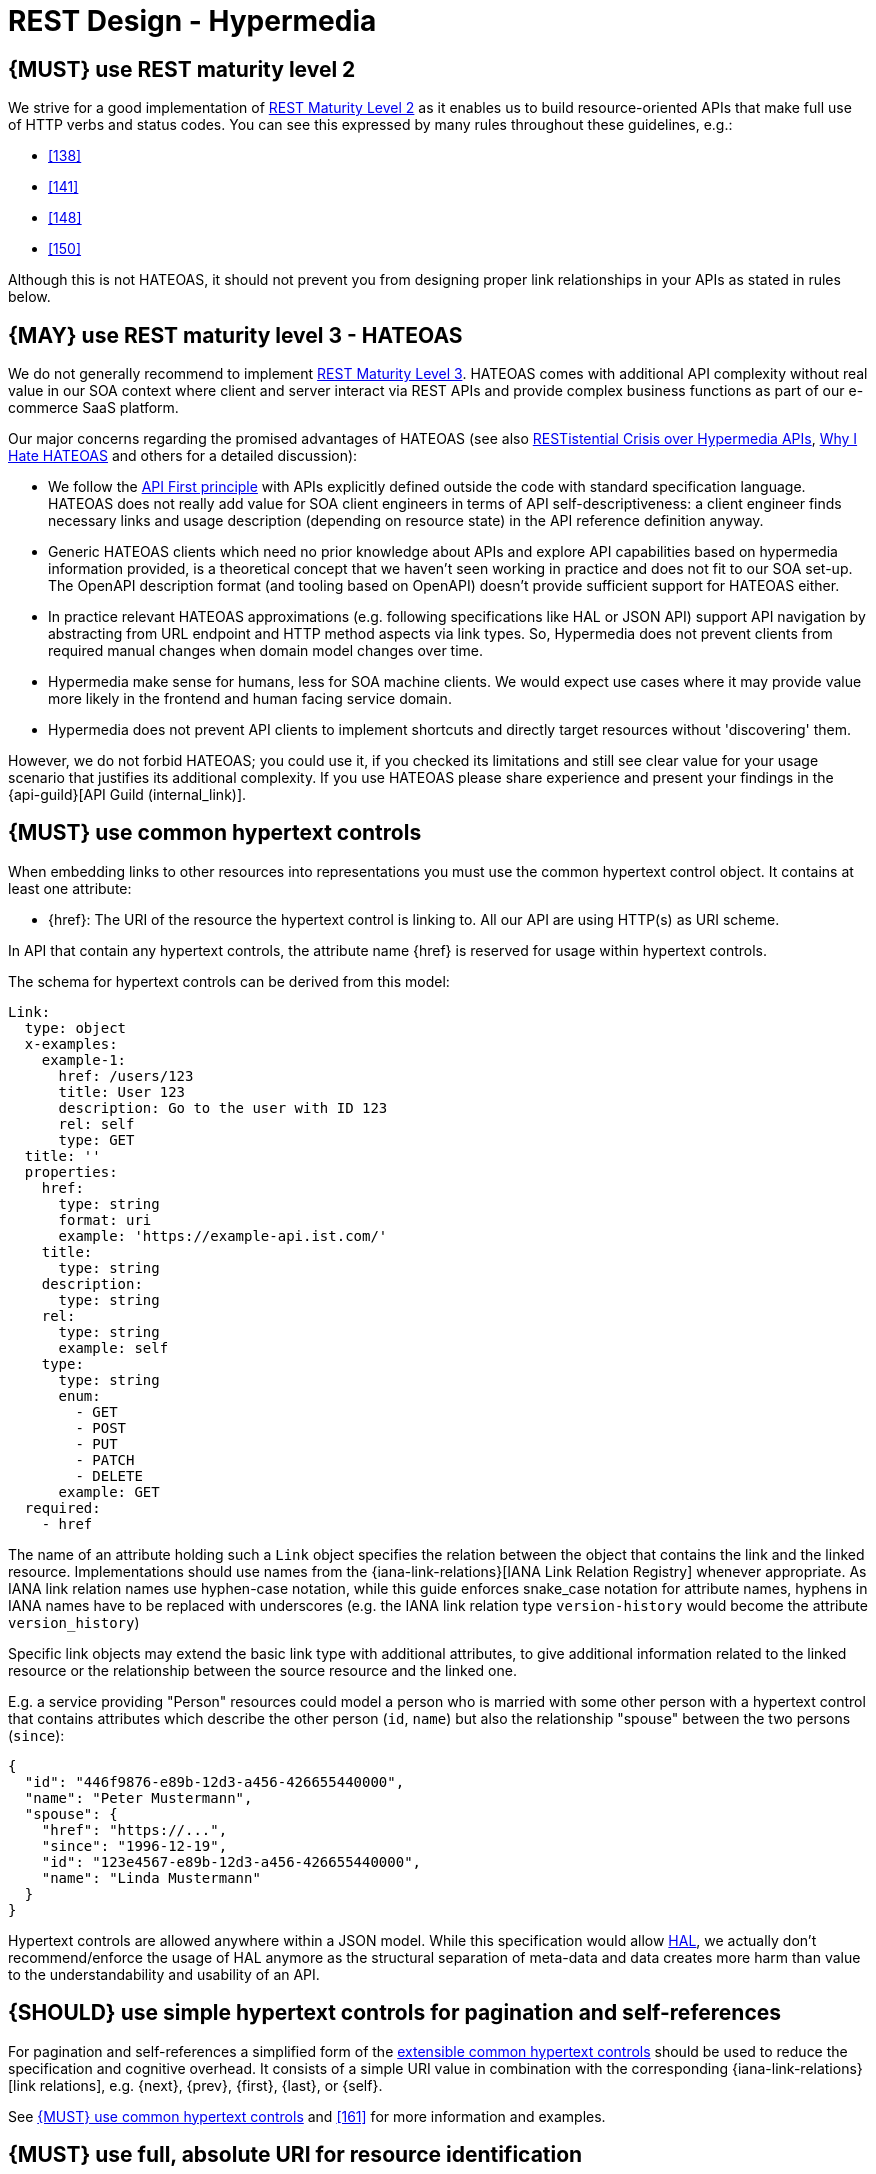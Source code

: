 [[hypermedia]]
= REST Design - Hypermedia


[#162]
== {MUST} use REST maturity level 2

We strive for a good implementation of
http://martinfowler.com/articles/richardsonMaturityModel.html#level2[REST
Maturity Level 2] as it enables us to build resource-oriented APIs that
make full use of HTTP verbs and status codes. You can see this expressed
by many rules throughout these guidelines, e.g.:

* <<138>>
* <<141>>
* <<148>>
* <<150>>

Although this is not HATEOAS, it should not prevent you from designing
proper link relationships in your APIs as stated in rules below.


[#163]
== {MAY} use REST maturity level 3 - HATEOAS

We do not generally recommend to implement
http://martinfowler.com/articles/richardsonMaturityModel.html#level3[REST
Maturity Level 3]. HATEOAS comes with additional API complexity without
real value in our SOA context where client and server interact via REST
APIs and provide complex business functions as part of our e-commerce
SaaS platform.

Our major concerns regarding the promised advantages of HATEOAS (see
also
https://www.infoq.com/news/2014/03/rest-at-odds-with-web-apis[RESTistential
Crisis over Hypermedia APIs],
https://jeffknupp.com/blog/2014/06/03/why-i-hate-hateoas/[Why I Hate
HATEOAS] and others for a detailed discussion):

* We follow the <<100,API First principle>> with APIs explicitly defined
  outside the code with standard specification language. HATEOAS does not
  really add value for SOA client engineers in terms of API
  self-descriptiveness: a client engineer finds necessary links and usage
  description (depending on resource state) in the API reference definition
  anyway.
* Generic HATEOAS clients which need no prior knowledge about APIs and
  explore API capabilities based on hypermedia information provided, is a
  theoretical concept that we haven't seen working in practice and does not
  fit to our SOA set-up. The OpenAPI description format (and tooling based
  on OpenAPI) doesn't provide sufficient support for HATEOAS either.
* In practice relevant HATEOAS approximations (e.g. following specifications
  like HAL or JSON API) support API navigation by abstracting from URL
  endpoint and HTTP method aspects via link types. So, Hypermedia does not
  prevent clients from required manual changes when domain model changes
  over time.
* Hypermedia make sense for humans, less for SOA machine clients. We would
  expect use cases where it may provide value more likely in the frontend and
  human facing service domain.
* Hypermedia does not prevent API clients to implement shortcuts and directly
  target resources without 'discovering' them.

However, we do not forbid HATEOAS; you could use it, if you checked its
limitations and still see clear value for your usage scenario that justifies
its additional complexity. If you use HATEOAS please share experience and
present your findings in the {api-guild}[API Guild (internal_link)].


[#164]
== {MUST} use common hypertext controls

When embedding links to other resources into representations you must use the
common hypertext control object. It contains at least one attribute:

* [[href]]{href}: The URI of the resource the hypertext control is linking to.
  All our API are using HTTP(s) as URI scheme.

In API that contain any hypertext controls, the attribute name {href} is
reserved for usage within hypertext controls.

The schema for hypertext controls can be derived from this model:

[source,yaml]
----
Link:
  type: object
  x-examples:
    example-1:
      href: /users/123
      title: User 123
      description: Go to the user with ID 123
      rel: self
      type: GET
  title: ''
  properties:
    href:
      type: string
      format: uri
      example: 'https://example-api.ist.com/'
    title:
      type: string
    description:
      type: string
    rel:
      type: string
      example: self
    type:
      type: string
      enum:
        - GET
        - POST
        - PUT
        - PATCH
        - DELETE
      example: GET
  required:
    - href
----

The name of an attribute holding such a `Link` object specifies the
relation between the object that contains the link and the linked resource.
Implementations should use names from the {iana-link-relations}[IANA Link Relation Registry]
whenever appropriate. As IANA link relation
names use hyphen-case notation, while this guide enforces snake_case
notation for attribute names, hyphens in IANA names have to be replaced
with underscores (e.g. the IANA link relation type `version-history`
would become the attribute `version_history`)

Specific link objects may extend the basic link type with additional
attributes, to give additional information related to the linked
resource or the relationship between the source resource and the linked
one.

E.g. a service providing "Person" resources could model a person who is
married with some other person with a hypertext control that contains
attributes which describe the other person (`id`, `name`) but also the
relationship "spouse" between the two persons (`since`):

[source,json]
----
{
  "id": "446f9876-e89b-12d3-a456-426655440000",
  "name": "Peter Mustermann",
  "spouse": {
    "href": "https://...",
    "since": "1996-12-19",
    "id": "123e4567-e89b-12d3-a456-426655440000",
    "name": "Linda Mustermann"
  }
}
----

Hypertext controls are allowed anywhere within a JSON model. While this
specification would allow
http://stateless.co/hal_specification.html[HAL], we actually don't
recommend/enforce the usage of HAL anymore as the structural separation
of meta-data and data creates more harm than value to the
understandability and usability of an API.


[#165]
== {SHOULD} use simple hypertext controls for pagination and self-references

For pagination and self-references a simplified form of the <<164, extensible
common hypertext controls>> should be used to reduce the specification and
cognitive overhead. It consists of a simple URI value in combination with the
corresponding {iana-link-relations}[link relations], e.g. {next}, {prev}, {first},
{last}, or {self}.

See <<164>> and <<161>> for more information and examples.


[#217]
== {MUST} use full, absolute URI for resource identification

Links to other resource must always use full, absolute URI.

*Motivation*: Exposing any form of relative URI (no matter if the relative
URI uses an absolute or relative path) introduces avoidable client side
complexity. It also requires clarity on the base URI, which might not be given
when using features like embedding subresources. The primary advantage of
non-absolute URI is reduction of the payload size, which is better achievable
by following the recommendation to use <<156,gzip compression>>


[#166]
== {MUST} not use link headers with JSON entities

For flexibility and precision, we prefer links to be directly embedded in the
JSON payload instead of being attached using the uncommon link header syntax.
As a result, the use of the {RFC-8288}#section-3[`Link` Header defined by RFC
8288] in conjunction with JSON media types is forbidden.
